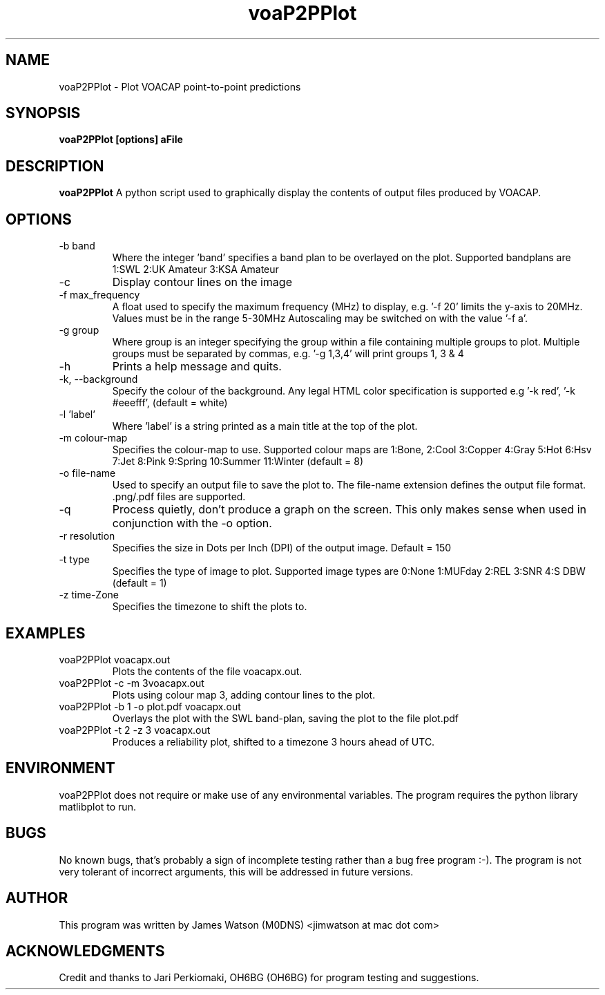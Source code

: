 .\" Process this file with
.\" groff -man -Tascii voaP2PPlot.1
.\"
.TH voaP2PPlot 1 "MAY 2008" Linux "User Manuals"
.SH NAME
voaP2PPlot \- Plot VOACAP point-to-point predictions
.SH SYNOPSIS
.B voaP2PPlot [options] aFile
.SH DESCRIPTION
.B voaP2PPlot
A python script used to graphically display the contents of output files produced by VOACAP. 
.SH OPTIONS
.IP "-b band"
Where the integer 'band' specifies a band plan to be overlayed on the plot.  Supported bandplans are 1:SWL 2:UK Amateur 3:KSA Amateur
.IP -c 
Display contour lines on the image
.IP "-f max_frequency"
A float used to specify the maximum frequency (MHz) to display, e.g. '-f 20' limits the y-axis to 20MHz.  Values must be in the range 5-30MHz Autoscaling may be switched on with the value '-f a'.  
.IP "-g group"
Where group is an integer specifying the group within a file containing multiple groups to plot.  Multiple groups must be separated by commas, e.g. '-g 1,3,4' will print groups 1, 3 & 4
.IP -h
Prints a help message and quits.
.IP "-k, --background"
Specify the colour of the background. Any legal HTML color specification is supported e.g '-k red', '-k #eeefff', (default = white)
.IP "-l 'label'"
Where 'label' is a string printed as a main title at the top of the plot.
.IP "-m colour-map"
Specifies the colour-map to use. Supported colour maps are 1:Bone, 2:Cool 3:Copper 4:Gray 5:Hot 6:Hsv 7:Jet 8:Pink 9:Spring 10:Summer 11:Winter (default = 8)
.IP "-o file-name"
Used to specify an output file to save the plot to.  The file-name extension defines the output file format.  .png/.pdf files are supported.
.IP -q
Process quietly, don't produce a graph on the screen.  This only makes sense when used in conjunction with the -o option.
.IP "-r resolution"
Specifies the size in Dots per Inch (DPI) of the output image.  Default = 150
.IP "-t type"
Specifies the type of image to plot.  Supported image types are 0:None 1:MUFday 2:REL 3:SNR 4:S DBW (default = 1)
.IP "-z time-Zone"
Specifies the timezone to shift the plots to.


.SH EXAMPLES
.IP "voaP2PPlot voacapx.out"
Plots the contents of the file voacapx.out.
.IP "voaP2PPlot -c -m 3voacapx.out" 
Plots using colour map 3, adding contour lines to the plot.
.IP "voaP2PPlot -b 1 -o plot.pdf voacapx.out"
Overlays the plot with the SWL band-plan, saving the plot to the file plot.pdf
.IP "voaP2PPlot -t 2 -z 3 voacapx.out"
Produces a reliability plot, shifted to a timezone 3 hours ahead of UTC.
.SH ENVIRONMENT
voaP2PPlot does not require or make use of any environmental variables.   The program requires the python library matlibplot to run. 
.SH BUGS
No known bugs, that's probably a sign of incomplete testing rather than a bug free program :-).  The program is not very tolerant of incorrect arguments, this will be addressed in future versions.
.SH AUTHOR
This program was written by James Watson (M0DNS) <jimwatson at mac dot com> 
.SH "ACKNOWLEDGMENTS"
Credit and thanks to Jari Perkiomaki, OH6BG (OH6BG) for program testing and suggestions. 


